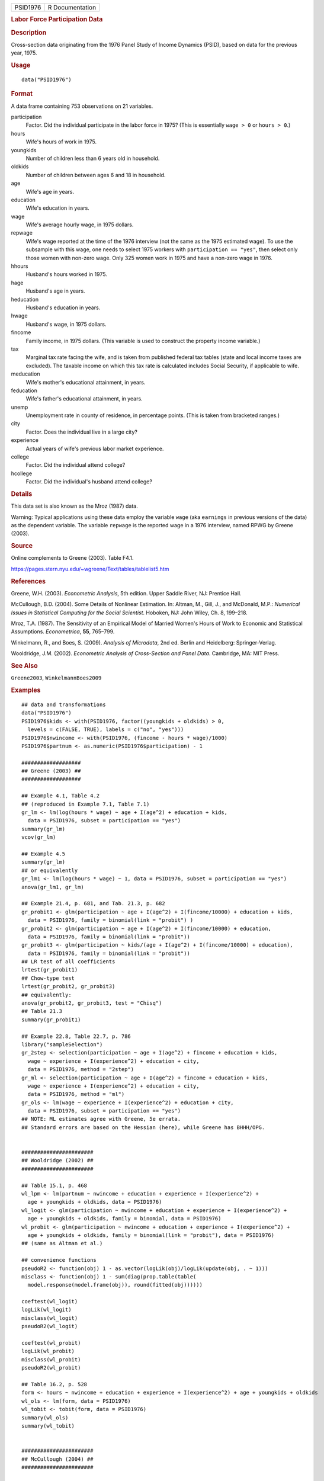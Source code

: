 .. container::

   .. container::

      ======== ===============
      PSID1976 R Documentation
      ======== ===============

      .. rubric:: Labor Force Participation Data
         :name: labor-force-participation-data

      .. rubric:: Description
         :name: description

      Cross-section data originating from the 1976 Panel Study of Income
      Dynamics (PSID), based on data for the previous year, 1975.

      .. rubric:: Usage
         :name: usage

      ::

         data("PSID1976")

      .. rubric:: Format
         :name: format

      A data frame containing 753 observations on 21 variables.

      participation
         Factor. Did the individual participate in the labor force in
         1975? (This is essentially ``wage > 0`` or ``hours > 0``.)

      hours
         Wife's hours of work in 1975.

      youngkids
         Number of children less than 6 years old in household.

      oldkids
         Number of children between ages 6 and 18 in household.

      age
         Wife's age in years.

      education
         Wife's education in years.

      wage
         Wife's average hourly wage, in 1975 dollars.

      repwage
         Wife's wage reported at the time of the 1976 interview (not the
         same as the 1975 estimated wage). To use the subsample with
         this wage, one needs to select 1975 workers with
         ``participation == "yes"``, then select only those women with
         non-zero wage. Only 325 women work in 1975 and have a non-zero
         wage in 1976.

      hhours
         Husband's hours worked in 1975.

      hage
         Husband's age in years.

      heducation
         Husband's education in years.

      hwage
         Husband's wage, in 1975 dollars.

      fincome
         Family income, in 1975 dollars. (This variable is used to
         construct the property income variable.)

      tax
         Marginal tax rate facing the wife, and is taken from published
         federal tax tables (state and local income taxes are excluded).
         The taxable income on which this tax rate is calculated
         includes Social Security, if applicable to wife.

      meducation
         Wife's mother's educational attainment, in years.

      feducation
         Wife's father's educational attainment, in years.

      unemp
         Unemployment rate in county of residence, in percentage points.
         (This is taken from bracketed ranges.)

      city
         Factor. Does the individual live in a large city?

      experience
         Actual years of wife's previous labor market experience.

      college
         Factor. Did the individual attend college?

      hcollege
         Factor. Did the individual's husband attend college?

      .. rubric:: Details
         :name: details

      This data set is also known as the Mroz (1987) data.

      Warning: Typical applications using these data employ the variable
      ``wage`` (aka ``earnings`` in previous versions of the data) as
      the dependent variable. The variable ``repwage`` is the reported
      wage in a 1976 interview, named RPWG by Greene (2003).

      .. rubric:: Source
         :name: source

      Online complements to Greene (2003). Table F4.1.

      https://pages.stern.nyu.edu/~wgreene/Text/tables/tablelist5.htm

      .. rubric:: References
         :name: references

      Greene, W.H. (2003). *Econometric Analysis*, 5th edition. Upper
      Saddle River, NJ: Prentice Hall.

      McCullough, B.D. (2004). Some Details of Nonlinear Estimation. In:
      Altman, M., Gill, J., and McDonald, M.P.: *Numerical Issues in
      Statistical Computing for the Social Scientist*. Hoboken, NJ: John
      Wiley, Ch. 8, 199–218.

      Mroz, T.A. (1987). The Sensitivity of an Empirical Model of
      Married Women's Hours of Work to Economic and Statistical
      Assumptions. *Econometrica*, **55**, 765–799.

      Winkelmann, R., and Boes, S. (2009). *Analysis of Microdata*, 2nd
      ed. Berlin and Heidelberg: Springer-Verlag.

      Wooldridge, J.M. (2002). *Econometric Analysis of Cross-Section
      and Panel Data*. Cambridge, MA: MIT Press.

      .. rubric:: See Also
         :name: see-also

      ``Greene2003``, ``WinkelmannBoes2009``

      .. rubric:: Examples
         :name: examples

      ::

         ## data and transformations
         data("PSID1976")
         PSID1976$kids <- with(PSID1976, factor((youngkids + oldkids) > 0,
           levels = c(FALSE, TRUE), labels = c("no", "yes")))
         PSID1976$nwincome <- with(PSID1976, (fincome - hours * wage)/1000)
         PSID1976$partnum <- as.numeric(PSID1976$participation) - 1

         ###################
         ## Greene (2003) ##
         ###################

         ## Example 4.1, Table 4.2
         ## (reproduced in Example 7.1, Table 7.1)
         gr_lm <- lm(log(hours * wage) ~ age + I(age^2) + education + kids,
           data = PSID1976, subset = participation == "yes")
         summary(gr_lm)
         vcov(gr_lm)

         ## Example 4.5
         summary(gr_lm)
         ## or equivalently
         gr_lm1 <- lm(log(hours * wage) ~ 1, data = PSID1976, subset = participation == "yes")
         anova(gr_lm1, gr_lm)

         ## Example 21.4, p. 681, and Tab. 21.3, p. 682
         gr_probit1 <- glm(participation ~ age + I(age^2) + I(fincome/10000) + education + kids,
           data = PSID1976, family = binomial(link = "probit") )  
         gr_probit2 <- glm(participation ~ age + I(age^2) + I(fincome/10000) + education,
           data = PSID1976, family = binomial(link = "probit"))
         gr_probit3 <- glm(participation ~ kids/(age + I(age^2) + I(fincome/10000) + education),
           data = PSID1976, family = binomial(link = "probit"))
         ## LR test of all coefficients
         lrtest(gr_probit1)
         ## Chow-type test
         lrtest(gr_probit2, gr_probit3)
         ## equivalently:
         anova(gr_probit2, gr_probit3, test = "Chisq")
         ## Table 21.3
         summary(gr_probit1)

         ## Example 22.8, Table 22.7, p. 786
         library("sampleSelection")
         gr_2step <- selection(participation ~ age + I(age^2) + fincome + education + kids, 
           wage ~ experience + I(experience^2) + education + city,
           data = PSID1976, method = "2step")
         gr_ml <- selection(participation ~ age + I(age^2) + fincome + education + kids, 
           wage ~ experience + I(experience^2) + education + city,
           data = PSID1976, method = "ml")
         gr_ols <- lm(wage ~ experience + I(experience^2) + education + city,
           data = PSID1976, subset = participation == "yes")
         ## NOTE: ML estimates agree with Greene, 5e errata. 
         ## Standard errors are based on the Hessian (here), while Greene has BHHH/OPG. 


         #######################
         ## Wooldridge (2002) ##
         #######################

         ## Table 15.1, p. 468
         wl_lpm <- lm(partnum ~ nwincome + education + experience + I(experience^2) +
           age + youngkids + oldkids, data = PSID1976)
         wl_logit <- glm(participation ~ nwincome + education + experience + I(experience^2) +
           age + youngkids + oldkids, family = binomial, data = PSID1976)
         wl_probit <- glm(participation ~ nwincome + education + experience + I(experience^2) +
           age + youngkids + oldkids, family = binomial(link = "probit"), data = PSID1976)
         ## (same as Altman et al.)

         ## convenience functions
         pseudoR2 <- function(obj) 1 - as.vector(logLik(obj)/logLik(update(obj, . ~ 1)))
         misclass <- function(obj) 1 - sum(diag(prop.table(table(
           model.response(model.frame(obj)), round(fitted(obj))))))

         coeftest(wl_logit)
         logLik(wl_logit)
         misclass(wl_logit)
         pseudoR2(wl_logit)

         coeftest(wl_probit)
         logLik(wl_probit)
         misclass(wl_probit)
         pseudoR2(wl_probit)

         ## Table 16.2, p. 528
         form <- hours ~ nwincome + education + experience + I(experience^2) + age + youngkids + oldkids 
         wl_ols <- lm(form, data = PSID1976)
         wl_tobit <- tobit(form, data = PSID1976)
         summary(wl_ols)
         summary(wl_tobit)


         #######################
         ## McCullough (2004) ##
         #######################

         ## p. 203
         mc_probit <- glm(participation ~ nwincome + education + experience + I(experience^2) +
           age + youngkids + oldkids, family = binomial(link = "probit"), data = PSID1976)
         mc_tobit <- tobit(hours ~ nwincome + education + experience + I(experience^2) + age +
           youngkids + oldkids, data = PSID1976)
         coeftest(mc_probit)
         coeftest(mc_tobit)
         coeftest(mc_tobit, vcov = vcovOPG)
